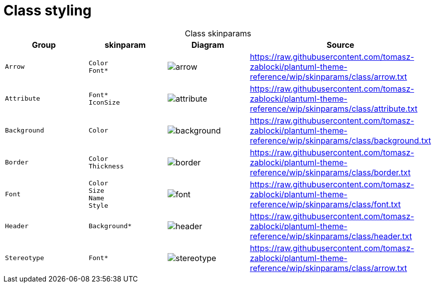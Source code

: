 = Class styling
:plantumlProxy: http://www.plantuml.com/plantuml/proxy?fmt=svg&cache=no&src
:rawRoot: https://raw.githubusercontent.com/tomasz-zablocki/plantuml-theme-reference/wip/skinparams/class
:umlroot: {plantumlProxy}={rawRoot}

[cols="m,l,a,a",options="header",caption=,width=100]
.Class skinparams
|===

| Group | skinparam | Diagram | Source

| Arrow
| Color
 Font*
| image::{umlroot}/arrow.txt[arrow]
| include::{rawRoot}/arrow.txt[]

| Attribute
| Font*
 IconSize
| image::{umlroot}/attribute.txt[attribute]
| include::{rawRoot}/attribute.txt[]

| Background
| Color
| image::{umlroot}/background.txt[background]
| include::{rawRoot}/background.txt[]

| Border
| Color
 Thickness
| image::{umlroot}/border.txt[border]
| include::{rawRoot}/border.txt[]

| Font
| Color
 Size
 Name
 Style
| image::{umlroot}/font.txt[font]
| include::{rawRoot}/font.txt[]

| Header
| Background*
| image::{umlroot}/header.txt[header]
| include::{rawRoot}/header.txt[]

| Stereotype
| Font*
| image::{umlroot}/stereotype.txt[stereotype]
| include::{rawRoot}/arrow.txt[]

|===

